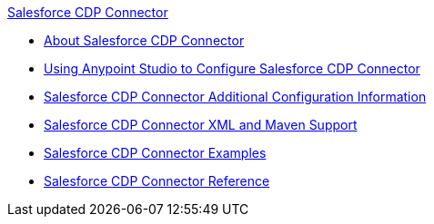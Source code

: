 .xref:index.adoc[Salesforce CDP Connector]
* xref:index.adoc[About Salesforce CDP Connector]
* xref:salesforce-cdp-connector-studio.adoc[Using Anypoint Studio to Configure Salesforce CDP Connector]
* xref:salesforce-cdp-connector-config-topics.adoc[Salesforce CDP Connector Additional Configuration Information]
* xref:salesforce-cdp-connector-xml-maven.adoc[Salesforce CDP Connector XML and Maven Support]
* xref:salesforce-cdp-connector-examples.adoc[Salesforce CDP Connector Examples]
* xref:salesforce-cdp-connector-reference.adoc[Salesforce CDP Connector Reference]
